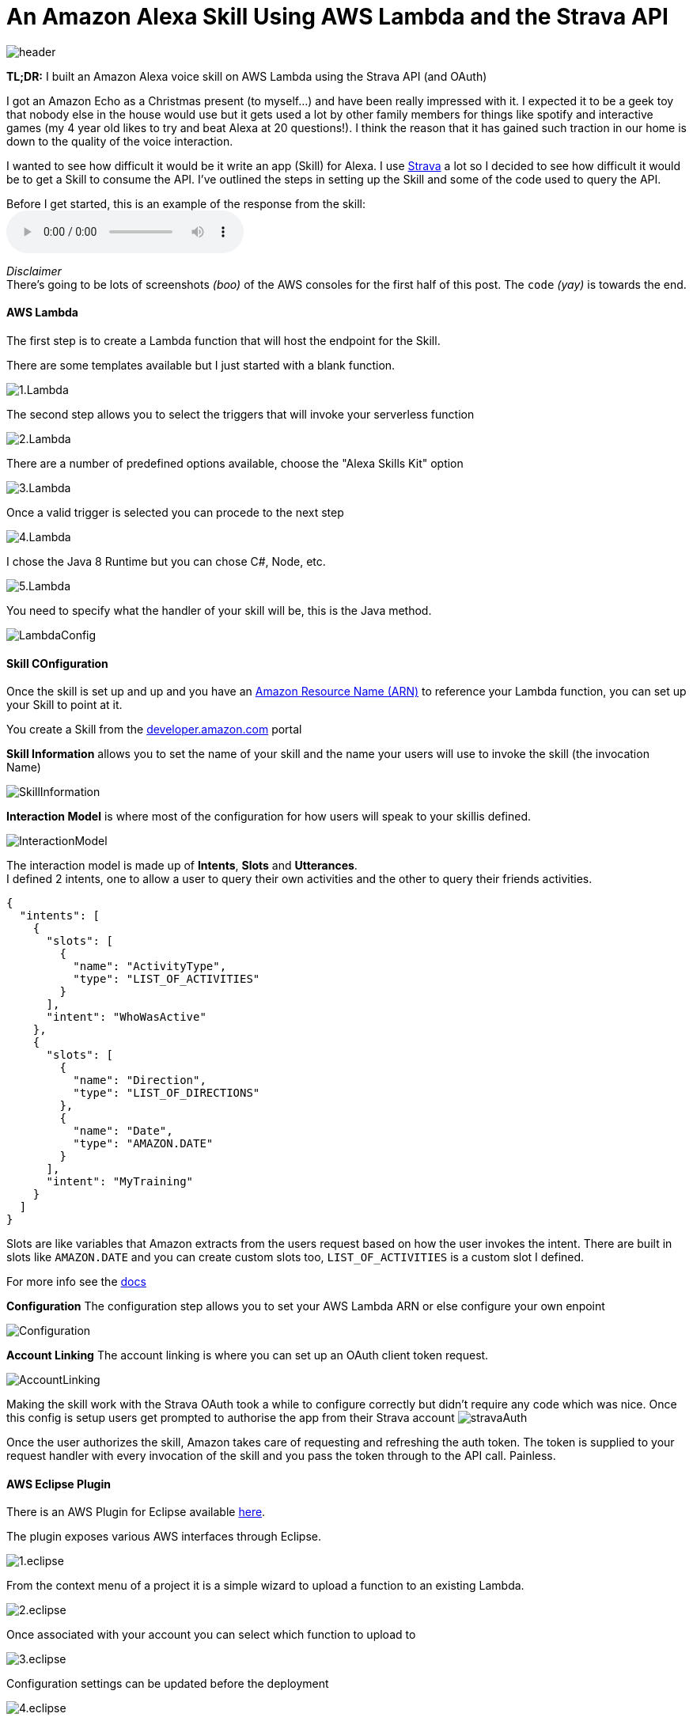 = An Amazon Alexa Skill Using AWS Lambda and the Strava API
:published_at: 2017-03-28
:hp-tags: AWS, Alexa, Lambda, Strava, API

image::alexa/header.png[]

*TL;DR:* I built an Amazon Alexa voice skill on AWS Lambda using the Strava API (and OAuth)

I got an Amazon Echo as a Christmas present (to myself...) and have been really impressed with it. I expected it to be a geek toy that nobody else in the house would use but it gets used a lot by other family members for things like spotify and interactive games (my 4 year old likes to try and beat Alexa at 20 questions!). I think the reason that it has gained such traction in our home is down to the quality of the voice interaction.

I wanted to see how difficult it would be it write an app (Skill) for Alexa. I use http://strava.com[Strava] a lot so I decided to see how difficult it would be to get a Skill to consume the API. I've outlined the steps in setting up the Skill and some of the code used to query the API.

.Before I get started, this is an example of the response from the skill: 
audio::alexa/MyActivity.mp3?raw=true[options=""]
[%hardbreaks]
_Disclaimer_
There's going to be lots of screenshots _(boo)_ of the AWS consoles for the first half of this post. The `code` _(yay)_ is towards the end.

==== AWS Lambda
The first step is to create a Lambda function that will host the endpoint for the Skill. 

.There are some templates available but I just started with a blank function.
image:alexa/1.Lambda.png[]

.The second step allows you to select the triggers that will invoke your serverless function
image:alexa/2.Lambda.png[]

.There are a number of predefined options available, choose the "Alexa Skills Kit" option
image:alexa/3.Lambda.png[]

.Once a valid trigger is selected you can procede to the next step
image:alexa/4.Lambda.png[]

.I chose the Java 8 Runtime but you can chose C#, Node, etc.
image:alexa/5.Lambda.png[]

.You need to specify what the handler of your skill will be, this is the Java method.
image:alexa/LambdaConfig.png[]

==== Skill COnfiguration
Once the skill is set up and up and you have an http://docs.aws.amazon.com/general/latest/gr/aws-arns-and-namespaces.html[Amazon Resource Name (ARN)] to reference your Lambda function, you can set up your Skill to point at it.

You create a Skill from the http://developer.amazon.com[developer.amazon.com] portal

.*Skill Information* allows you to set the name of your skill and the name your users will use to invoke the skill (the invocation Name)
image:alexa/SkillInformation.png[]

.*Interaction Model* is where most of the configuration for how users will speak to your skillis defined.
image:alexa/InteractionModel.png[]

[%hardbreaks]
The interaction model is made up of *Intents*, *Slots* and *Utterances*. 
I defined 2 intents, one to allow a user to query their own activities and the other to query their friends activities.

[source, json]
----
{
  "intents": [
    {
      "slots": [
        {
          "name": "ActivityType",
          "type": "LIST_OF_ACTIVITIES"
        }
      ],
      "intent": "WhoWasActive"
    },
    {
      "slots": [
        {
          "name": "Direction",
          "type": "LIST_OF_DIRECTIONS"
        },
        {
          "name": "Date",
          "type": "AMAZON.DATE"
        }
      ],
      "intent": "MyTraining"
    }
  ]
}
----

Slots are like variables that Amazon extracts from the users request based on how the user invokes the intent.
There are built in slots like `AMAZON.DATE` and you can create custom slots too, `LIST_OF_ACTIVITIES` is a custom slot I defined.

For more info see the https://developer.amazon.com/public/solutions/alexa/alexa-skills-kit/docs/alexa-skills-kit-interaction-model-reference[docs]

.*Configuration* The configuration step allows you to set your AWS Lambda ARN or else configure your own enpoint
image:alexa/Configuration.png[]

.*Account Linking* The account linking is where you can set up an OAuth client token request.
image:alexa/AccountLinking.png[]

Making the skill work with the Strava OAuth took a while to configure correctly but didn't require any code which was nice. Once this config is setup users get prompted to authorise the app from their Strava account
image:alexa/stravaAuth.png[]

Once the user authorizes the skill, Amazon takes care of requesting and refreshing the auth token. The token is supplied to your request handler with every invocation of the skill and you pass the token through to the API call. Painless.

==== AWS Eclipse Plugin

There is an AWS Plugin for Eclipse available http://docs.aws.amazon.com/toolkit-for-eclipse/v1/user-guide/setup-install.html[here].

.The plugin exposes various AWS interfaces through Eclipse. 
image:alexa/1.eclipse.png[]

.From the context menu of a project it is a simple wizard to upload a function to an existing Lambda.
image:alexa/2.eclipse.png[]

.Once associated with your account you can select which function to upload to
image:alexa/3.eclipse.png[]

.Configuration settings can be updated before the deployment
image:alexa/4.eclipse.png[]

.The plugin then packages up the project and pushes it to the S3 bucket that backs the Lambda function
image:alexa/5.eclipse.png[]

==== Code
I used the https://github.com/amzn/alexa-skills-kit-java[alexa-skills-kit-java] library from Amazon for taking care of a lot of the boilerplate.


===== Result
.To test the skill you can use the Service Simulator from the *Test* tab.
image:alexa/ServiceSimulator.png[]

.Logs are available for the Lambda function in AWS CloudWatch. 
image:alexa/CloudWatchLogs.png[]


[source,json]
----
{
  "session": {
    "sessionId": "SessionId.48080c4d-897a-4f8e-a56d-0e4837cffef5",
    "application": {
      "applicationId": "amzn1.ask.skill.97d9161c-ed58-46f5-a541-84ee614b93a2"
    },
    "attributes": {},
    "user": {
      "userId": "amzn1.ask.account.AFTLYV3WAVFQVRLJNQEBAXYOTC4QQPIRISHULXQGJ2RBZVHRA3USMNVVGJCUKKKMLBCGZ7IAESAR3PF5BWPKIHN7HNSNN7BN2MCFKKXQFJZAJIL4F4BU2ZTZ2WFUMNV4SXPOL5AIXXZTRP7FZQ37BNVKOQQOKWZKQGBRHLV5SCPKKH2FIBZ4BZRGGSJEVXGVY5NW52GVWCXYVTY",
      "accessToken": "b425703657abf7e8294e1dd1a3430116ee72d031"
    },
    "new": true
  },
  "request": {
    "type": "IntentRequest",
    "requestId": "EdwRequestId.a47ee711-2e62-4cee-ac7c-b3fa2e9b6859",
    "locale": "en-GB",
    "timestamp": "2017-03-27T20:32:51Z",
    "intent": {
      "name": "MyTraining",
      "slots": {
        "Direction": {
          "name": "Direction",
          "value": "before"
        },
        "Date": {
          "name": "Date",
          "value": "2017-03-26"
        }
      }
    }
  },
  "version": "1.0"
}
----

[source,json]
----
{
  "version": "1.0",
  "response": {
    "outputSpeech": {
      "type": "SSML",
      "ssml": "Danny Lane Run <say-as interpret-as=\"unit\">16.2km</say-as> in <say-as interpret-as=\"unit\">1hours</say-as><say-as interpret-as=\"unit\">8minutes</say-as>"
    },
    "shouldEndSession": true
  },
  "sessionAttributes": {}
}
----